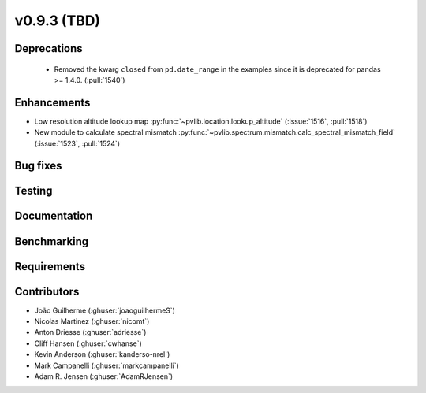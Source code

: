 .. _whatsnew_0930:

v0.9.3 (TBD)
------------------------

Deprecations
~~~~~~~~~~~~
  * Removed the kwarg ``closed`` from ``pd.date_range`` in the examples since it is deprecated for pandas >= 1.4.0. (:pull:`1540`)

Enhancements
~~~~~~~~~~~~
* Low resolution altitude lookup map
  :py:func:`~pvlib.location.lookup_altitude`
  (:issue:`1516`, :pull:`1518`)
* New module to calculate spectral mismatch
  :py:func:`~pvlib.spectrum.mismatch.calc_spectral_mismatch_field`
  (:issue:`1523`, :pull:`1524`)

Bug fixes
~~~~~~~~~


Testing
~~~~~~~


Documentation
~~~~~~~~~~~~~


Benchmarking
~~~~~~~~~~~~~


Requirements
~~~~~~~~~~~~


Contributors
~~~~~~~~~~~~
* João Guilherme (:ghuser:`joaoguilhermeS`)
* Nicolas Martinez (:ghuser:`nicomt`)
* Anton Driesse (:ghuser:`adriesse`)
* Cliff Hansen (:ghuser:`cwhanse`)
* Kevin Anderson (:ghuser:`kanderso-nrel`)
* Mark Campanelli (:ghuser:`markcampanelli`)
* Adam R. Jensen (:ghuser:`AdamRJensen`)
